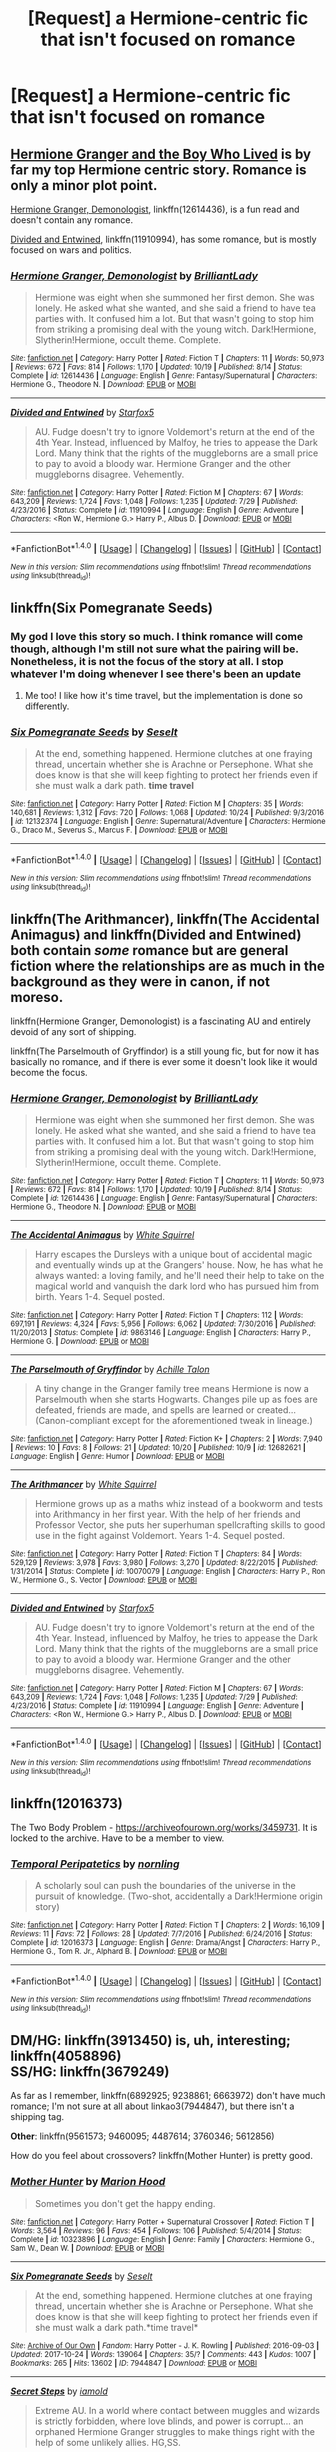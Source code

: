 #+TITLE: [Request] a Hermione-centric fic that isn't focused on romance

* [Request] a Hermione-centric fic that isn't focused on romance
:PROPERTIES:
:Author: vivianTimmet
:Score: 6
:DateUnix: 1509045891.0
:DateShort: 2017-Oct-26
:FlairText: Request
:END:

** [[https://www.tthfanfic.org/Story-30822/DianeCastle+Hermione+Granger+and+the+Boy+Who+Lived.htm#pt][Hermione Granger and the Boy Who Lived]] is by far my top Hermione centric story. Romance is only a minor plot point.

[[https://m.fanfiction.net/s/12614436/1/][Hermione Granger, Demonologist]], linkffn(12614436), is a fun read and doesn't contain any romance.

[[https://m.fanfiction.net/s/11910994/1/][Divided and Entwined]], linkffn(11910994), has some romance, but is mostly focused on wars and politics.
:PROPERTIES:
:Author: InquisitorCOC
:Score: 7
:DateUnix: 1509048484.0
:DateShort: 2017-Oct-26
:END:

*** [[http://www.fanfiction.net/s/12614436/1/][*/Hermione Granger, Demonologist/*]] by [[https://www.fanfiction.net/u/6872861/BrilliantLady][/BrilliantLady/]]

#+begin_quote
  Hermione was eight when she summoned her first demon. She was lonely. He asked what she wanted, and she said a friend to have tea parties with. It confused him a lot. But that wasn't going to stop him from striking a promising deal with the young witch. Dark!Hermione, Slytherin!Hermione, occult theme. Complete.
#+end_quote

^{/Site/: [[http://www.fanfiction.net/][fanfiction.net]] *|* /Category/: Harry Potter *|* /Rated/: Fiction T *|* /Chapters/: 11 *|* /Words/: 50,973 *|* /Reviews/: 672 *|* /Favs/: 814 *|* /Follows/: 1,170 *|* /Updated/: 10/19 *|* /Published/: 8/14 *|* /Status/: Complete *|* /id/: 12614436 *|* /Language/: English *|* /Genre/: Fantasy/Supernatural *|* /Characters/: Hermione G., Theodore N. *|* /Download/: [[http://www.ff2ebook.com/old/ffn-bot/index.php?id=12614436&source=ff&filetype=epub][EPUB]] or [[http://www.ff2ebook.com/old/ffn-bot/index.php?id=12614436&source=ff&filetype=mobi][MOBI]]}

--------------

[[http://www.fanfiction.net/s/11910994/1/][*/Divided and Entwined/*]] by [[https://www.fanfiction.net/u/2548648/Starfox5][/Starfox5/]]

#+begin_quote
  AU. Fudge doesn't try to ignore Voldemort's return at the end of the 4th Year. Instead, influenced by Malfoy, he tries to appease the Dark Lord. Many think that the rights of the muggleborns are a small price to pay to avoid a bloody war. Hermione Granger and the other muggleborns disagree. Vehemently.
#+end_quote

^{/Site/: [[http://www.fanfiction.net/][fanfiction.net]] *|* /Category/: Harry Potter *|* /Rated/: Fiction M *|* /Chapters/: 67 *|* /Words/: 643,209 *|* /Reviews/: 1,724 *|* /Favs/: 1,048 *|* /Follows/: 1,235 *|* /Updated/: 7/29 *|* /Published/: 4/23/2016 *|* /Status/: Complete *|* /id/: 11910994 *|* /Language/: English *|* /Genre/: Adventure *|* /Characters/: <Ron W., Hermione G.> Harry P., Albus D. *|* /Download/: [[http://www.ff2ebook.com/old/ffn-bot/index.php?id=11910994&source=ff&filetype=epub][EPUB]] or [[http://www.ff2ebook.com/old/ffn-bot/index.php?id=11910994&source=ff&filetype=mobi][MOBI]]}

--------------

*FanfictionBot*^{1.4.0} *|* [[[https://github.com/tusing/reddit-ffn-bot/wiki/Usage][Usage]]] | [[[https://github.com/tusing/reddit-ffn-bot/wiki/Changelog][Changelog]]] | [[[https://github.com/tusing/reddit-ffn-bot/issues/][Issues]]] | [[[https://github.com/tusing/reddit-ffn-bot/][GitHub]]] | [[[https://www.reddit.com/message/compose?to=tusing][Contact]]]

^{/New in this version: Slim recommendations using/ ffnbot!slim! /Thread recommendations using/ linksub(thread_id)!}
:PROPERTIES:
:Author: FanfictionBot
:Score: 1
:DateUnix: 1509048500.0
:DateShort: 2017-Oct-26
:END:


** linkffn(Six Pomegranate Seeds)
:PROPERTIES:
:Author: _awesaum_
:Score: 4
:DateUnix: 1509048687.0
:DateShort: 2017-Oct-26
:END:

*** My god I love this story so much. I think romance will come though, although I'm still not sure what the pairing will be. Nonetheless, it is not the focus of the story at all. I stop whatever I'm doing whenever I see there's been an update
:PROPERTIES:
:Author: walaska
:Score: 2
:DateUnix: 1509106462.0
:DateShort: 2017-Oct-27
:END:

**** Me too! I like how it's time travel, but the implementation is done so differently.
:PROPERTIES:
:Author: _awesaum_
:Score: 2
:DateUnix: 1509106608.0
:DateShort: 2017-Oct-27
:END:


*** [[http://www.fanfiction.net/s/12132374/1/][*/Six Pomegranate Seeds/*]] by [[https://www.fanfiction.net/u/981377/Seselt][/Seselt/]]

#+begin_quote
  At the end, something happened. Hermione clutches at one fraying thread, uncertain whether she is Arachne or Persephone. What she does know is that she will keep fighting to protect her friends even if she must walk a dark path. *time travel*
#+end_quote

^{/Site/: [[http://www.fanfiction.net/][fanfiction.net]] *|* /Category/: Harry Potter *|* /Rated/: Fiction M *|* /Chapters/: 35 *|* /Words/: 140,681 *|* /Reviews/: 1,312 *|* /Favs/: 720 *|* /Follows/: 1,068 *|* /Updated/: 10/24 *|* /Published/: 9/3/2016 *|* /id/: 12132374 *|* /Language/: English *|* /Genre/: Supernatural/Adventure *|* /Characters/: Hermione G., Draco M., Severus S., Marcus F. *|* /Download/: [[http://www.ff2ebook.com/old/ffn-bot/index.php?id=12132374&source=ff&filetype=epub][EPUB]] or [[http://www.ff2ebook.com/old/ffn-bot/index.php?id=12132374&source=ff&filetype=mobi][MOBI]]}

--------------

*FanfictionBot*^{1.4.0} *|* [[[https://github.com/tusing/reddit-ffn-bot/wiki/Usage][Usage]]] | [[[https://github.com/tusing/reddit-ffn-bot/wiki/Changelog][Changelog]]] | [[[https://github.com/tusing/reddit-ffn-bot/issues/][Issues]]] | [[[https://github.com/tusing/reddit-ffn-bot/][GitHub]]] | [[[https://www.reddit.com/message/compose?to=tusing][Contact]]]

^{/New in this version: Slim recommendations using/ ffnbot!slim! /Thread recommendations using/ linksub(thread_id)!}
:PROPERTIES:
:Author: FanfictionBot
:Score: 1
:DateUnix: 1509048722.0
:DateShort: 2017-Oct-26
:END:


** linkffn(The Arithmancer), linkffn(The Accidental Animagus) and linkffn(Divided and Entwined) both contain /some/ romance but are general fiction where the relationships are as much in the background as they were in canon, if not moreso.

linkffn(Hermione Granger, Demonologist) is a fascinating AU and entirely devoid of any sort of shipping.

linkffn(The Parselmouth of Gryffindor) is a still young fic, but for now it has basically no romance, and if there is ever some it doesn't look like it would become the focus.
:PROPERTIES:
:Author: Achille-Talon
:Score: 5
:DateUnix: 1509059593.0
:DateShort: 2017-Oct-27
:END:

*** [[http://www.fanfiction.net/s/12614436/1/][*/Hermione Granger, Demonologist/*]] by [[https://www.fanfiction.net/u/6872861/BrilliantLady][/BrilliantLady/]]

#+begin_quote
  Hermione was eight when she summoned her first demon. She was lonely. He asked what she wanted, and she said a friend to have tea parties with. It confused him a lot. But that wasn't going to stop him from striking a promising deal with the young witch. Dark!Hermione, Slytherin!Hermione, occult theme. Complete.
#+end_quote

^{/Site/: [[http://www.fanfiction.net/][fanfiction.net]] *|* /Category/: Harry Potter *|* /Rated/: Fiction T *|* /Chapters/: 11 *|* /Words/: 50,973 *|* /Reviews/: 672 *|* /Favs/: 814 *|* /Follows/: 1,170 *|* /Updated/: 10/19 *|* /Published/: 8/14 *|* /Status/: Complete *|* /id/: 12614436 *|* /Language/: English *|* /Genre/: Fantasy/Supernatural *|* /Characters/: Hermione G., Theodore N. *|* /Download/: [[http://www.ff2ebook.com/old/ffn-bot/index.php?id=12614436&source=ff&filetype=epub][EPUB]] or [[http://www.ff2ebook.com/old/ffn-bot/index.php?id=12614436&source=ff&filetype=mobi][MOBI]]}

--------------

[[http://www.fanfiction.net/s/9863146/1/][*/The Accidental Animagus/*]] by [[https://www.fanfiction.net/u/5339762/White-Squirrel][/White Squirrel/]]

#+begin_quote
  Harry escapes the Dursleys with a unique bout of accidental magic and eventually winds up at the Grangers' house. Now, he has what he always wanted: a loving family, and he'll need their help to take on the magical world and vanquish the dark lord who has pursued him from birth. Years 1-4. Sequel posted.
#+end_quote

^{/Site/: [[http://www.fanfiction.net/][fanfiction.net]] *|* /Category/: Harry Potter *|* /Rated/: Fiction T *|* /Chapters/: 112 *|* /Words/: 697,191 *|* /Reviews/: 4,324 *|* /Favs/: 5,956 *|* /Follows/: 6,062 *|* /Updated/: 7/30/2016 *|* /Published/: 11/20/2013 *|* /Status/: Complete *|* /id/: 9863146 *|* /Language/: English *|* /Characters/: Harry P., Hermione G. *|* /Download/: [[http://www.ff2ebook.com/old/ffn-bot/index.php?id=9863146&source=ff&filetype=epub][EPUB]] or [[http://www.ff2ebook.com/old/ffn-bot/index.php?id=9863146&source=ff&filetype=mobi][MOBI]]}

--------------

[[http://www.fanfiction.net/s/12682621/1/][*/The Parselmouth of Gryffindor/*]] by [[https://www.fanfiction.net/u/7922987/Achille-Talon][/Achille Talon/]]

#+begin_quote
  A tiny change in the Granger family tree means Hermione is now a Parselmouth when she starts Hogwarts. Changes pile up as foes are defeated, friends are made, and spells are learned or created... (Canon-compliant except for the aforementioned tweak in lineage.)
#+end_quote

^{/Site/: [[http://www.fanfiction.net/][fanfiction.net]] *|* /Category/: Harry Potter *|* /Rated/: Fiction K+ *|* /Chapters/: 2 *|* /Words/: 7,940 *|* /Reviews/: 10 *|* /Favs/: 8 *|* /Follows/: 21 *|* /Updated/: 10/20 *|* /Published/: 10/9 *|* /id/: 12682621 *|* /Language/: English *|* /Genre/: Humor *|* /Download/: [[http://www.ff2ebook.com/old/ffn-bot/index.php?id=12682621&source=ff&filetype=epub][EPUB]] or [[http://www.ff2ebook.com/old/ffn-bot/index.php?id=12682621&source=ff&filetype=mobi][MOBI]]}

--------------

[[http://www.fanfiction.net/s/10070079/1/][*/The Arithmancer/*]] by [[https://www.fanfiction.net/u/5339762/White-Squirrel][/White Squirrel/]]

#+begin_quote
  Hermione grows up as a maths whiz instead of a bookworm and tests into Arithmancy in her first year. With the help of her friends and Professor Vector, she puts her superhuman spellcrafting skills to good use in the fight against Voldemort. Years 1-4. Sequel posted.
#+end_quote

^{/Site/: [[http://www.fanfiction.net/][fanfiction.net]] *|* /Category/: Harry Potter *|* /Rated/: Fiction T *|* /Chapters/: 84 *|* /Words/: 529,129 *|* /Reviews/: 3,978 *|* /Favs/: 3,980 *|* /Follows/: 3,270 *|* /Updated/: 8/22/2015 *|* /Published/: 1/31/2014 *|* /Status/: Complete *|* /id/: 10070079 *|* /Language/: English *|* /Characters/: Harry P., Ron W., Hermione G., S. Vector *|* /Download/: [[http://www.ff2ebook.com/old/ffn-bot/index.php?id=10070079&source=ff&filetype=epub][EPUB]] or [[http://www.ff2ebook.com/old/ffn-bot/index.php?id=10070079&source=ff&filetype=mobi][MOBI]]}

--------------

[[http://www.fanfiction.net/s/11910994/1/][*/Divided and Entwined/*]] by [[https://www.fanfiction.net/u/2548648/Starfox5][/Starfox5/]]

#+begin_quote
  AU. Fudge doesn't try to ignore Voldemort's return at the end of the 4th Year. Instead, influenced by Malfoy, he tries to appease the Dark Lord. Many think that the rights of the muggleborns are a small price to pay to avoid a bloody war. Hermione Granger and the other muggleborns disagree. Vehemently.
#+end_quote

^{/Site/: [[http://www.fanfiction.net/][fanfiction.net]] *|* /Category/: Harry Potter *|* /Rated/: Fiction M *|* /Chapters/: 67 *|* /Words/: 643,209 *|* /Reviews/: 1,724 *|* /Favs/: 1,048 *|* /Follows/: 1,235 *|* /Updated/: 7/29 *|* /Published/: 4/23/2016 *|* /Status/: Complete *|* /id/: 11910994 *|* /Language/: English *|* /Genre/: Adventure *|* /Characters/: <Ron W., Hermione G.> Harry P., Albus D. *|* /Download/: [[http://www.ff2ebook.com/old/ffn-bot/index.php?id=11910994&source=ff&filetype=epub][EPUB]] or [[http://www.ff2ebook.com/old/ffn-bot/index.php?id=11910994&source=ff&filetype=mobi][MOBI]]}

--------------

*FanfictionBot*^{1.4.0} *|* [[[https://github.com/tusing/reddit-ffn-bot/wiki/Usage][Usage]]] | [[[https://github.com/tusing/reddit-ffn-bot/wiki/Changelog][Changelog]]] | [[[https://github.com/tusing/reddit-ffn-bot/issues/][Issues]]] | [[[https://github.com/tusing/reddit-ffn-bot/][GitHub]]] | [[[https://www.reddit.com/message/compose?to=tusing][Contact]]]

^{/New in this version: Slim recommendations using/ ffnbot!slim! /Thread recommendations using/ linksub(thread_id)!}
:PROPERTIES:
:Author: FanfictionBot
:Score: 1
:DateUnix: 1509059641.0
:DateShort: 2017-Oct-27
:END:


** linkffn(12016373)

The Two Body Problem - [[https://archiveofourown.org/works/3459731]]. It is locked to the archive. Have to be a member to view.
:PROPERTIES:
:Author: PsychoGeek
:Score: 2
:DateUnix: 1509049729.0
:DateShort: 2017-Oct-26
:END:

*** [[http://www.fanfiction.net/s/12016373/1/][*/Temporal Peripatetics/*]] by [[https://www.fanfiction.net/u/4508337/nornling][/nornling/]]

#+begin_quote
  A scholarly soul can push the boundaries of the universe in the pursuit of knowledge. (Two-shot, accidentally a Dark!Hermione origin story)
#+end_quote

^{/Site/: [[http://www.fanfiction.net/][fanfiction.net]] *|* /Category/: Harry Potter *|* /Rated/: Fiction T *|* /Chapters/: 2 *|* /Words/: 16,109 *|* /Reviews/: 11 *|* /Favs/: 72 *|* /Follows/: 28 *|* /Updated/: 7/7/2016 *|* /Published/: 6/24/2016 *|* /Status/: Complete *|* /id/: 12016373 *|* /Language/: English *|* /Genre/: Drama/Angst *|* /Characters/: Harry P., Hermione G., Tom R. Jr., Alphard B. *|* /Download/: [[http://www.ff2ebook.com/old/ffn-bot/index.php?id=12016373&source=ff&filetype=epub][EPUB]] or [[http://www.ff2ebook.com/old/ffn-bot/index.php?id=12016373&source=ff&filetype=mobi][MOBI]]}

--------------

*FanfictionBot*^{1.4.0} *|* [[[https://github.com/tusing/reddit-ffn-bot/wiki/Usage][Usage]]] | [[[https://github.com/tusing/reddit-ffn-bot/wiki/Changelog][Changelog]]] | [[[https://github.com/tusing/reddit-ffn-bot/issues/][Issues]]] | [[[https://github.com/tusing/reddit-ffn-bot/][GitHub]]] | [[[https://www.reddit.com/message/compose?to=tusing][Contact]]]

^{/New in this version: Slim recommendations using/ ffnbot!slim! /Thread recommendations using/ linksub(thread_id)!}
:PROPERTIES:
:Author: FanfictionBot
:Score: 1
:DateUnix: 1509049735.0
:DateShort: 2017-Oct-26
:END:


** *DM/HG*: linkffn(3913450) is, uh, interesting; linkffn(4058896)\\
*SS/HG*: linkffn(3679249)

As far as I remember, linkffn(6892925; 9238861; 6663972) don't have much romance; I'm not sure at all about linkao3(7944847), but there isn't a shipping tag.

*Other*: linkffn(9561573; 9460095; 4487614; 3760346; 5612856)

How do you feel about crossovers? linkffn(Mother Hunter) is pretty good.
:PROPERTIES:
:Author: Meiyouxiangjiao
:Score: 2
:DateUnix: 1509785770.0
:DateShort: 2017-Nov-04
:END:

*** [[http://www.fanfiction.net/s/10323896/1/][*/Mother Hunter/*]] by [[https://www.fanfiction.net/u/4616218/Marion-Hood][/Marion Hood/]]

#+begin_quote
  Sometimes you don't get the happy ending.
#+end_quote

^{/Site/: [[http://www.fanfiction.net/][fanfiction.net]] *|* /Category/: Harry Potter + Supernatural Crossover *|* /Rated/: Fiction T *|* /Words/: 3,564 *|* /Reviews/: 96 *|* /Favs/: 454 *|* /Follows/: 106 *|* /Published/: 5/4/2014 *|* /Status/: Complete *|* /id/: 10323896 *|* /Language/: English *|* /Genre/: Family *|* /Characters/: Hermione G., Sam W., Dean W. *|* /Download/: [[http://www.ff2ebook.com/old/ffn-bot/index.php?id=10323896&source=ff&filetype=epub][EPUB]] or [[http://www.ff2ebook.com/old/ffn-bot/index.php?id=10323896&source=ff&filetype=mobi][MOBI]]}

--------------

[[http://archiveofourown.org/works/7944847][*/Six Pomegranate Seeds/*]] by [[http://www.archiveofourown.org/users/Seselt/pseuds/Seselt][/Seselt/]]

#+begin_quote
  At the end, something happened. Hermione clutches at one fraying thread, uncertain whether she is Arachne or Persephone. What she does know is that she will keep fighting to protect her friends even if she must walk a dark path.*time travel*
#+end_quote

^{/Site/: [[http://www.archiveofourown.org/][Archive of Our Own]] *|* /Fandom/: Harry Potter - J. K. Rowling *|* /Published/: 2016-09-03 *|* /Updated/: 2017-10-24 *|* /Words/: 139064 *|* /Chapters/: 35/? *|* /Comments/: 443 *|* /Kudos/: 1007 *|* /Bookmarks/: 265 *|* /Hits/: 13602 *|* /ID/: 7944847 *|* /Download/: [[http://archiveofourown.org/downloads/Se/Seselt/7944847/Six%20Pomegranate%20Seeds.epub?updated_at=1509168204][EPUB]] or [[http://archiveofourown.org/downloads/Se/Seselt/7944847/Six%20Pomegranate%20Seeds.mobi?updated_at=1509168204][MOBI]]}

--------------

[[http://www.fanfiction.net/s/6663972/1/][*/Secret Steps/*]] by [[https://www.fanfiction.net/u/2294995/iamold][/iamold/]]

#+begin_quote
  Extreme AU. In a world where contact between muggles and wizards is strictly forbidden, where love blinds, and power is corrupt... an orphaned Hermione Granger struggles to make things right with the help of some unlikely allies. HG,SS.
#+end_quote

^{/Site/: [[http://www.fanfiction.net/][fanfiction.net]] *|* /Category/: Harry Potter *|* /Rated/: Fiction T *|* /Chapters/: 20 *|* /Words/: 87,397 *|* /Reviews/: 315 *|* /Favs/: 261 *|* /Follows/: 211 *|* /Updated/: 9/23/2014 *|* /Published/: 1/17/2011 *|* /Status/: Complete *|* /id/: 6663972 *|* /Language/: English *|* /Genre/: Adventure/Friendship *|* /Characters/: Hermione G., Severus S. *|* /Download/: [[http://www.ff2ebook.com/old/ffn-bot/index.php?id=6663972&source=ff&filetype=epub][EPUB]] or [[http://www.ff2ebook.com/old/ffn-bot/index.php?id=6663972&source=ff&filetype=mobi][MOBI]]}

--------------

[[http://www.fanfiction.net/s/3913450/1/][*/Not Just for Breakfast Anymore/*]] by [[https://www.fanfiction.net/u/1424597/Salome-Weil][/Salome Weil/]]

#+begin_quote
  After a horrific act, Hermione revenges herself on Draco. M for language, sexual situations and violence. Oneshot.
#+end_quote

^{/Site/: [[http://www.fanfiction.net/][fanfiction.net]] *|* /Category/: Harry Potter *|* /Rated/: Fiction M *|* /Words/: 1,770 *|* /Reviews/: 36 *|* /Favs/: 29 *|* /Follows/: 10 *|* /Published/: 11/26/2007 *|* /Status/: Complete *|* /id/: 3913450 *|* /Language/: English *|* /Genre/: Horror/Crime *|* /Characters/: Hermione G., Draco M. *|* /Download/: [[http://www.ff2ebook.com/old/ffn-bot/index.php?id=3913450&source=ff&filetype=epub][EPUB]] or [[http://www.ff2ebook.com/old/ffn-bot/index.php?id=3913450&source=ff&filetype=mobi][MOBI]]}

--------------

[[http://www.fanfiction.net/s/9238861/1/][*/Applied Cultural Anthropology, or/*]] by [[https://www.fanfiction.net/u/2675402/jacobk][/jacobk/]]

#+begin_quote
  ... How I Learned to Stop Worrying and Love the Cruciatus. Albus Dumbledore always worried about the parallels between Harry Potter and Tom Riddle. But let's be honest, Harry never really had the drive to be the next dark lord. Of course, things may have turned out quite differently if one of the other muggle-raised Gryffindors wound up in Slytherin instead.
#+end_quote

^{/Site/: [[http://www.fanfiction.net/][fanfiction.net]] *|* /Category/: Harry Potter *|* /Rated/: Fiction T *|* /Chapters/: 19 *|* /Words/: 168,240 *|* /Reviews/: 3,041 *|* /Favs/: 4,997 *|* /Follows/: 6,368 *|* /Updated/: 8/31 *|* /Published/: 4/26/2013 *|* /id/: 9238861 *|* /Language/: English *|* /Genre/: Adventure *|* /Characters/: Hermione G., Severus S. *|* /Download/: [[http://www.ff2ebook.com/old/ffn-bot/index.php?id=9238861&source=ff&filetype=epub][EPUB]] or [[http://www.ff2ebook.com/old/ffn-bot/index.php?id=9238861&source=ff&filetype=mobi][MOBI]]}

--------------

[[http://www.fanfiction.net/s/3760346/1/][*/Mischief Managed/*]] by [[https://www.fanfiction.net/u/547939/Crazy-Mishka][/Crazy Mishka/]]

#+begin_quote
  AUOneshot. Hermione made friends with two entirely different boys, and it makes for an entirely different school experience.
#+end_quote

^{/Site/: [[http://www.fanfiction.net/][fanfiction.net]] *|* /Category/: Harry Potter *|* /Rated/: Fiction K *|* /Words/: 8,115 *|* /Reviews/: 81 *|* /Favs/: 530 *|* /Follows/: 105 *|* /Published/: 9/1/2007 *|* /Status/: Complete *|* /id/: 3760346 *|* /Language/: English *|* /Genre/: Humor/Friendship *|* /Characters/: Hermione G., Fred W. *|* /Download/: [[http://www.ff2ebook.com/old/ffn-bot/index.php?id=3760346&source=ff&filetype=epub][EPUB]] or [[http://www.ff2ebook.com/old/ffn-bot/index.php?id=3760346&source=ff&filetype=mobi][MOBI]]}

--------------

[[http://www.fanfiction.net/s/5612856/1/][*/Sit with You/*]] by [[https://www.fanfiction.net/u/615763/Flaignhan][/Flaignhan/]]

#+begin_quote
  George's mouth turned up at the corners slightly, though Hermione refrained from pointing this out to him.
#+end_quote

^{/Site/: [[http://www.fanfiction.net/][fanfiction.net]] *|* /Category/: Harry Potter *|* /Rated/: Fiction K+ *|* /Words/: 2,458 *|* /Reviews/: 54 *|* /Favs/: 224 *|* /Follows/: 37 *|* /Published/: 12/26/2009 *|* /Status/: Complete *|* /id/: 5612856 *|* /Language/: English *|* /Characters/: George W., Hermione G. *|* /Download/: [[http://www.ff2ebook.com/old/ffn-bot/index.php?id=5612856&source=ff&filetype=epub][EPUB]] or [[http://www.ff2ebook.com/old/ffn-bot/index.php?id=5612856&source=ff&filetype=mobi][MOBI]]}

--------------

*FanfictionBot*^{1.4.0} *|* [[[https://github.com/tusing/reddit-ffn-bot/wiki/Usage][Usage]]] | [[[https://github.com/tusing/reddit-ffn-bot/wiki/Changelog][Changelog]]] | [[[https://github.com/tusing/reddit-ffn-bot/issues/][Issues]]] | [[[https://github.com/tusing/reddit-ffn-bot/][GitHub]]] | [[[https://www.reddit.com/message/compose?to=tusing][Contact]]]

^{/New in this version: Slim recommendations using/ ffnbot!slim! /Thread recommendations using/ linksub(thread_id)!}
:PROPERTIES:
:Author: FanfictionBot
:Score: 2
:DateUnix: 1509785835.0
:DateShort: 2017-Nov-04
:END:


** My fic, linkffn(Mudsnake by Flye Autumne) is a Slytherin Hermione fic.
:PROPERTIES:
:Author: Flye_Autumne
:Score: 1
:DateUnix: 1509062667.0
:DateShort: 2017-Oct-27
:END:

*** [[http://www.fanfiction.net/s/12019582/1/][*/Mudsnake/*]] by [[https://www.fanfiction.net/u/7834753/Flye-Autumne][/Flye Autumne/]]

#+begin_quote
  "Whatever you decide to say, make it believable." Hermione Granger learned to avoid the hard questions years ago. To her, Hogwarts is a relief: a new school with new people who have no knowledge of her past...only, they keep asking the hard questions. And it's getting harder for Hermione to maintain the lies. Featuring: Mentor!Snape and Slytherin!Hermione. Over 95k hits!
#+end_quote

^{/Site/: [[http://www.fanfiction.net/][fanfiction.net]] *|* /Category/: Harry Potter *|* /Rated/: Fiction T *|* /Chapters/: 20 *|* /Words/: 37,093 *|* /Reviews/: 529 *|* /Favs/: 386 *|* /Follows/: 647 *|* /Updated/: 7/18 *|* /Published/: 6/26/2016 *|* /Status/: Complete *|* /id/: 12019582 *|* /Language/: English *|* /Genre/: Friendship/Adventure *|* /Characters/: Hermione G., Draco M., Severus S., Pansy P. *|* /Download/: [[http://www.ff2ebook.com/old/ffn-bot/index.php?id=12019582&source=ff&filetype=epub][EPUB]] or [[http://www.ff2ebook.com/old/ffn-bot/index.php?id=12019582&source=ff&filetype=mobi][MOBI]]}

--------------

*FanfictionBot*^{1.4.0} *|* [[[https://github.com/tusing/reddit-ffn-bot/wiki/Usage][Usage]]] | [[[https://github.com/tusing/reddit-ffn-bot/wiki/Changelog][Changelog]]] | [[[https://github.com/tusing/reddit-ffn-bot/issues/][Issues]]] | [[[https://github.com/tusing/reddit-ffn-bot/][GitHub]]] | [[[https://www.reddit.com/message/compose?to=tusing][Contact]]]

^{/New in this version: Slim recommendations using/ ffnbot!slim! /Thread recommendations using/ linksub(thread_id)!}
:PROPERTIES:
:Author: FanfictionBot
:Score: 1
:DateUnix: 1509062692.0
:DateShort: 2017-Oct-27
:END:


** [[https://www.fanfiction.net/s/5858832/1/HJG-The-Smartest-Witch-of-Her-Age]]

It's the only Hermione-centric I know...

I know I'm mean.
:PROPERTIES:
:Author: Quoba
:Score: -2
:DateUnix: 1509049269.0
:DateShort: 2017-Oct-26
:END:

*** It's one of those fics that bashes a canon character for not knowing (and therefore taking advantage of) the author's fanon. A more prominent example is Dumbledore being bashed for not encouraging Harry to Swear on His Magic (So Mote it Be) during GoF or OOTP.
:PROPERTIES:
:Author: turbinicarpus
:Score: 4
:DateUnix: 1509135951.0
:DateShort: 2017-Oct-27
:END:

**** Not really. Most of it is really canon. Like Hermione not taking more advantage of the Time Turner. Or how she was useless in her sixth year because of her jealous problem a propos Ron/Lavender and Harry using the book. I shared this fic with a lot of people, most of them liked it except the Hermione's fanatic.
:PROPERTIES:
:Author: Quoba
:Score: 2
:DateUnix: 1509183137.0
:DateShort: 2017-Oct-28
:END:

***** I skimmed it again. Nope, almost entirely fanon, highly uncharitable interpretations of canon, or blaming Hermione for stuff that isn't even her fault. All wrapped up in the classic bashfic package of the author avatar righteously ranting at the target, which the target accepts meekly before either lashing out in impotent rage or running off in tears.

#+begin_quote
  Like Hermione not taking more advantage of the Time Turner.
#+end_quote

Whereas a real creative genius would have caused a paradox and erased herself from time. Ironically (or is it "moronically"?), the Unspeakable also castigates Hermione for being /too/ adventurous with respect to the Troll Incident.

#+begin_quote
  Or how she was useless in her sixth year because of her jealous problem a propos Ron/Lavender and Harry using the book.
#+end_quote

I wasn't aware that it was her purpose to be "useful" to someone. I guess in Unspeakableverse, being a teenager in love or having integrity and prudence not to cheat off a Potions book of unknown provenance are critical character flaws.

#+begin_quote
  I shared this fic with a lot of people, most of them liked it except the Hermione's fanatic.
#+end_quote

Has it occurred to you that maybe most people you share this story with are already Hermione-haters, rather than those not liking it being fanatics? Just something to think about.

--------------

I'll end this by quoting reviewer Judah ([[https://www.fanfiction.net/u/64932/Judah):]]

#+begin_quote
  And the next day, after careful consideration, Miss Granger used her fame and renown for being a primary vanquisher of Lord Voldemort to convince her friends to do her a political favor. The new minister of magic then appointed "The Brightest Witch of Her Age" to head the Department of Mysteries.

  Unspeakable Worth was fired next Monday. He'd helped her realize more than one path to power existed, and she learned her lesson well.
#+end_quote

*Edit:* Typos.
:PROPERTIES:
:Author: turbinicarpus
:Score: 3
:DateUnix: 1509184943.0
:DateShort: 2017-Oct-28
:END:

****** You really are biased. Almost entirely fanon? What about the fact that during the Horcruxe hunt, Hermione took books and not one canned food, despite the fact that she already "prepared" her bag. I have neither the time nor the will to skimm the fic again just to prove you wrong, I learned now that it was useless to reason with a Hermione fanatic.

Good luck with your life, try to improve your argumentation's skills, I'll not answer to any intelligent reply you'll have so don't bother.
:PROPERTIES:
:Author: Quoba
:Score: 2
:DateUnix: 1509192557.0
:DateShort: 2017-Oct-28
:END:

******* u/turbinicarpus:
#+begin_quote
  You really are biased.
#+end_quote

Yep, that must be it.

#+begin_quote
  Almost entirely fanon? What about the fact that during the Horcruxe hunt, Hermione took books and not one canned food, despite the fact that she already "prepared" her bag.
#+end_quote

Maybe because her time was limited, and food is a consumable resource that could be and was obtained obtained in the field? In any case, if this is the bet this Unspeakable could do, that's not really a very good case.

#+begin_quote
  I have neither the time nor the will to skimm the fic again just to prove you wrong, I learned now that it was useless to reason with a Hermione fanatic.
#+end_quote

I wonder if you're merely afraid to look at the fic, because you might realize that I am right, and then you'd have to change your mind.

#+begin_quote
  Good luck with your life, try to improve your argumentation's skills, I'll not answer to any intelligent reply you'll have so don't bother.
#+end_quote

You seem to be under a misapprehension that I want your answer. Permit me to disabuse you of that. My purpose here is to call out /your/ biased bullshit for what it is. Your reply is neither wanted nor required.
:PROPERTIES:
:Author: turbinicarpus
:Score: 5
:DateUnix: 1509194343.0
:DateShort: 2017-Oct-28
:END:
